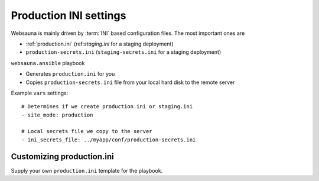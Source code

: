 =======================
Production INI settings
=======================

Websauna is mainly driven by :term:`INI` based configuration files. The most important ones are

* :ref:`production.ini` (ref:`staging.ini` for a staging deployment)

* ``production-secrets.ini`` (``staging-secrets.ini`` for a staging deployment)

``websauna.ansible`` playbook

* Generates ``production.ini`` for you

* Copies ``production-secrets.ini`` file from your local hard disk to the remote server

Example ``vars`` settings::

    # Determines if we create production.ini or staging.ini
    - site_mode: production

    # Local secrets file we copy to the server
    - ini_secrets_file: ../myapp/conf/production-secrets.ini

Customizing production.ini
==========================

Supply your own ``production.ini`` template for the playbook.
